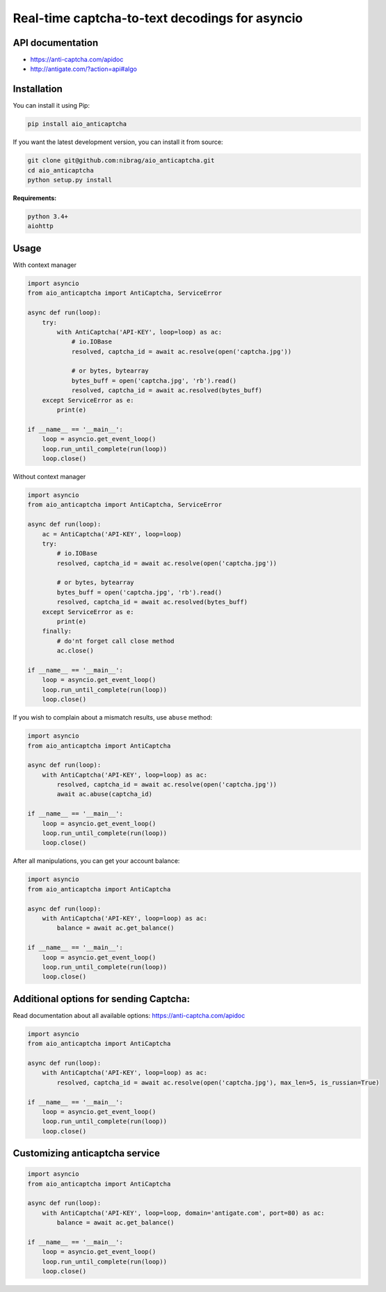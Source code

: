 Real-time captcha-to-text decodings for asyncio
===============================================
.. image:: https://travis-ci.org/nibrag/aio_anticaptcha.svg?branch=master
   :target: https://travis-ci.org/nibrag/aio_anticaptcha
   :align: right

.. image:: https://coveralls.io/repos/github/nibrag/aio_anticaptcha/badge.svg?branch=master
   :target: https://coveralls.io/github/nibrag/aio_anticaptcha?branch=master
   :align: right

API documentation
-----------------
- https://anti-captcha.com/apidoc
- http://antigate.com/?action=api#algo

Installation
------------
You can install it using Pip:

.. code-block::

    pip install aio_anticaptcha

If you want the latest development version, you can install it from source:

.. code-block::

    git clone git@github.com:nibrag/aio_anticaptcha.git
    cd aio_anticaptcha
    python setup.py install

**Requirements:**

.. code-block::

    python 3.4+
    aiohttp

Usage
-----
With context manager

.. code-block:: python

    import asyncio
    from aio_anticaptcha import AntiCaptcha, ServiceError

    async def run(loop):
        try:
            with AntiCaptcha('API-KEY', loop=loop) as ac:
                # io.IOBase
                resolved, captcha_id = await ac.resolve(open('captcha.jpg'))

                # or bytes, bytearray
                bytes_buff = open('captcha.jpg', 'rb').read()
                resolved, captcha_id = await ac.resolved(bytes_buff)
        except ServiceError as e:
            print(e)

    if __name__ == '__main__':
        loop = asyncio.get_event_loop()
        loop.run_until_complete(run(loop))
        loop.close()

Without context manager

.. code-block:: python

    import asyncio
    from aio_anticaptcha import AntiCaptcha, ServiceError

    async def run(loop):
        ac = AntiCaptcha('API-KEY', loop=loop)
        try:
            # io.IOBase
            resolved, captcha_id = await ac.resolve(open('captcha.jpg'))

            # or bytes, bytearray
            bytes_buff = open('captcha.jpg', 'rb').read()
            resolved, captcha_id = await ac.resolved(bytes_buff)
        except ServiceError as e:
            print(e)
        finally:
            # do'nt forget call close method
            ac.close()

    if __name__ == '__main__':
        loop = asyncio.get_event_loop()
        loop.run_until_complete(run(loop))
        loop.close()

If you wish to complain about a mismatch results, use ``abuse`` method:

.. code-block:: python

    import asyncio
    from aio_anticaptcha import AntiCaptcha

    async def run(loop):
        with AntiCaptcha('API-KEY', loop=loop) as ac:
            resolved, captcha_id = await ac.resolve(open('captcha.jpg'))
            await ac.abuse(captcha_id)

    if __name__ == '__main__':
        loop = asyncio.get_event_loop()
        loop.run_until_complete(run(loop))
        loop.close()

After all manipulations, you can get your account balance:

.. code-block:: python

    import asyncio
    from aio_anticaptcha import AntiCaptcha

    async def run(loop):
        with AntiCaptcha('API-KEY', loop=loop) as ac:
            balance = await ac.get_balance()

    if __name__ == '__main__':
        loop = asyncio.get_event_loop()
        loop.run_until_complete(run(loop))
        loop.close()

Additional options for sending Captcha:
---------------------------------------

Read documentation about all available options:
https://anti-captcha.com/apidoc

.. code-block:: python

    import asyncio
    from aio_anticaptcha import AntiCaptcha

    async def run(loop):
        with AntiCaptcha('API-KEY', loop=loop) as ac:
            resolved, captcha_id = await ac.resolve(open('captcha.jpg'), max_len=5, is_russian=True)

    if __name__ == '__main__':
        loop = asyncio.get_event_loop()
        loop.run_until_complete(run(loop))
        loop.close()

Customizing anticaptcha service
-------------------------------
.. code-block:: python

    import asyncio
    from aio_anticaptcha import AntiCaptcha

    async def run(loop):
        with AntiCaptcha('API-KEY', loop=loop, domain='antigate.com', port=80) as ac:
            balance = await ac.get_balance()

    if __name__ == '__main__':
        loop = asyncio.get_event_loop()
        loop.run_until_complete(run(loop))
        loop.close()
